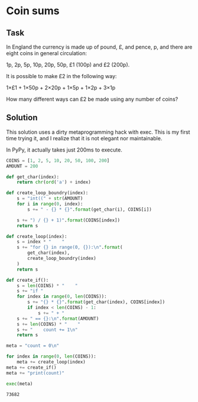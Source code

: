 #+OPTIONS: toc:nil

* Coin sums

** Task



In England the currency is made up of pound, £, and pence, p, and there are
 eight coins in general circulation:

    1p, 2p, 5p, 10p, 20p, 50p, £1 (100p) and £2 (200p).

It is possible to make £2 in the following way:

    1×£1 + 1×50p + 2×20p + 1×5p + 1×2p + 3×1p

How many different ways can £2 be made using any number of coins?


** Solution

This solution uses a dirty metaprogramming hack with exec. This is my first
time trying it, and I realize that it is not elegant nor maintainable.

In PyPy, it actually takes just 200ms to execute.

#+BEGIN_SRC python :results output :exports both
COINS = [1, 2, 5, 10, 20, 50, 100, 200]
AMOUNT = 200

def get_char(index):
    return chr(ord('a') + index)

def create_loop_boundry(index):
    s = "int((" + str(AMOUNT)
    for i in range(0, index):
        s += " - {} * {}".format(get_char(i), COINS[i])

    s += ") / {} + 1)".format(COINS[index])
    return s

def create_loop(index):
    s = index * "    "
    s += "for {} in range(0, {}):\n".format(
        get_char(index),
        create_loop_boundry(index)
    )
    return s

def create_if():
    s = len(COINS) * "    "
    s += "if "
    for index in range(0, len(COINS)):
        s += "{} * {}".format(get_char(index), COINS[index])
        if index < len(COINS) - 1:
            s += " + "
    s += " == {}:\n".format(AMOUNT)
    s += len(COINS) * "    "
    s += "    count += 1\n"
    return s

meta = "count = 0\n"

for index in range(0, len(COINS)):
    meta += create_loop(index)
meta += create_if()
meta += "print(count)"

exec(meta)
#+END_SRC

#+RESULTS:
: 73682
